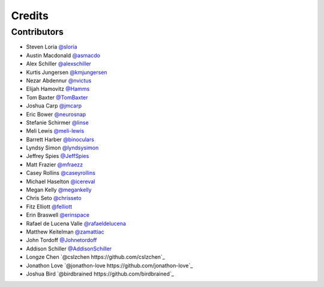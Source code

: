 =======
Credits
=======


Contributors
------------

- Steven Loria `@sloria <https://github.com/sloria>`_
- Austin Macdonald `@asmacdo <https://github.com/asmacdo>`_
- Alex Schiller `@alexschiller <https://github.com/alexschiller>`_
- Kurtis Jungersen `@kmjungersen <https://github.com/kmjungersen>`_
- Nezar Abdennur `@nvictus <https://github.com/nvictus>`_
- Elijah Hamovitz `@Hamms <https://github.com/Hamms>`_
- Tom Baxter `@TomBaxter <https://github.com/TomBaxter>`_
- Joshua Carp `@jmcarp <https://github.com/jmcarp>`_
- Eric Bower `@neurosnap <https://github.com/neurosnap>`_
- Stefanie Schirmer `@linse <https://github.com/linse>`_
- Meli Lewis `@meli-lewis <https://github.com/meli-lewis>`_
- Barrett Harber `@binoculars <https://github.com/binoculars>`_
- Lyndsy Simon `@lyndsysimon <https://github.com/lyndsysimon>`_
- Jeffrey Spies `@JeffSpies <https://github.com/JeffSpies>`_
- Matt Frazier `@mfraezz <https://github.com/mfraezz>`_
- Casey Rollins `@caseyrollins <https://github.com/caseyrollins>`_
- Michael Haselton `@icereval <https://github.com/icereval>`_
- Megan Kelly `@megankelly <https://github.com/megankelly>`_
- Chris Seto `@chrisseto <https://github.com/chrisseto>`_
- Fitz Elliott `@felliott <https://github.com/felliott>`_
- Erin Braswell `@erinspace <https://github.com/erinspace>`_
- Rafael de Lucena Valle `@rafaeldelucena <https://github.com/rafaeldelucena>`_
- Matthew Keitelman `@zamattiac <https://github.com/zamattiac>`_
- John Tordoff `@Johnetordoff <https://github.com/Johnetordoff>`_
- Addison Schiller `@AddisonSchiller <https://github.com/AddisonSchiller>`_
- Longze Chen `@cslzchen https://github.com/cslzchen`_
- Jonathon Love `@jonathon-love https://github.com/jonathon-love`_
- Joshua Bird `@birdbrained https://github.com/birdbrained`_
